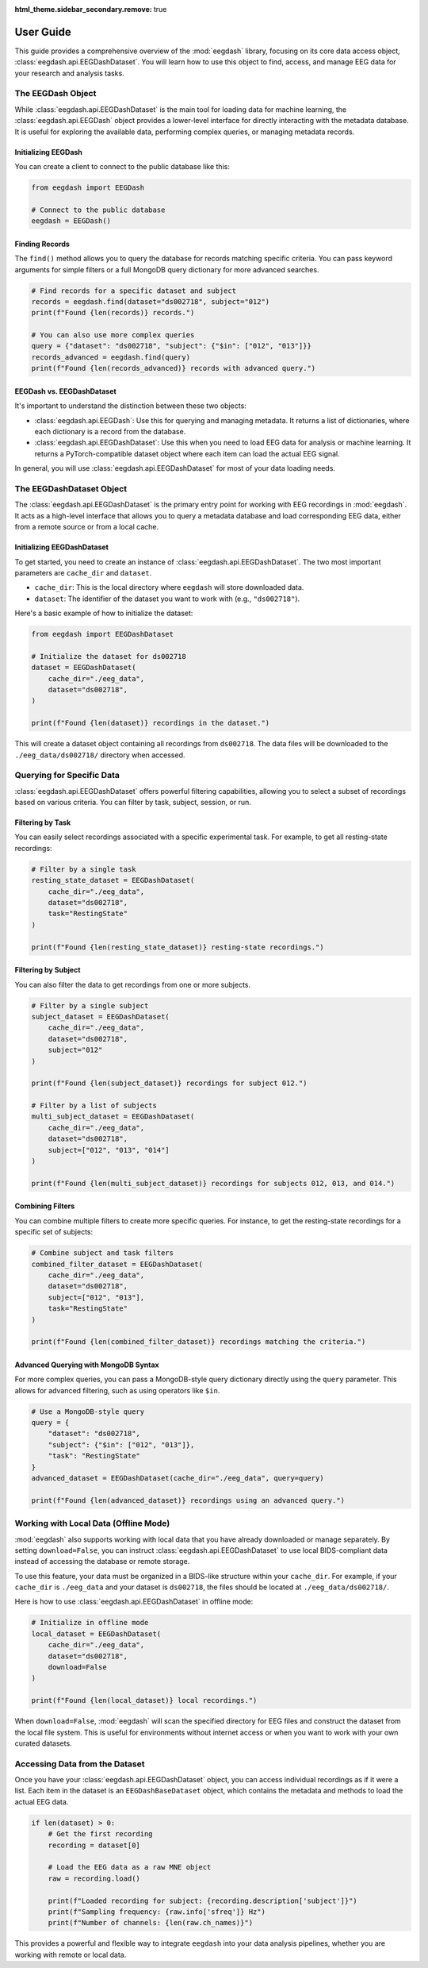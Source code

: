 .. _user_guide:

:html_theme.sidebar_secondary.remove: true

User Guide
==========

This guide provides a comprehensive overview of the :mod:`eegdash` library, focusing on its core data access object, :class:`eegdash.api.EEGDashDataset`. You will learn how to use this object to find, access, and manage EEG data for your research and analysis tasks.

The EEGDash Object
------------------

While :class:`eegdash.api.EEGDashDataset` is the main tool for loading data for machine learning, the :class:`eegdash.api.EEGDash` object provides a lower-level interface for directly interacting with the metadata database. It is useful for exploring the available data, performing complex queries, or managing metadata records.

Initializing EEGDash
~~~~~~~~~~~~~~~~~~~~~~~~

You can create a client to connect to the public database like this:

.. code-block:: python

    from eegdash import EEGDash

    # Connect to the public database
    eegdash = EEGDash()

Finding Records
~~~~~~~~~~~~~~~

The ``find()`` method allows you to query the database for records matching specific criteria. You can pass keyword arguments for simple filters or a full MongoDB query dictionary for more advanced searches.

.. code-block:: python

    # Find records for a specific dataset and subject
    records = eegdash.find(dataset="ds002718", subject="012")
    print(f"Found {len(records)} records.")

    # You can also use more complex queries
    query = {"dataset": "ds002718", "subject": {"$in": ["012", "013"]}}
    records_advanced = eegdash.find(query)
    print(f"Found {len(records_advanced)} records with advanced query.")

EEGDash vs. EEGDashDataset
~~~~~~~~~~~~~~~~~~~~~~~~~~~~~~~~~~

It's important to understand the distinction between these two objects:

-   :class:`eegdash.api.EEGDash`: Use this for querying and managing metadata. It returns a list of dictionaries, where each dictionary is a record from the database.
-   :class:`eegdash.api.EEGDashDataset`: Use this when you need to load EEG data for analysis or machine learning. It returns a PyTorch-compatible dataset object where each item can load the actual EEG signal.

In general, you will use :class:`eegdash.api.EEGDashDataset` for most of your data loading needs.

The EEGDashDataset Object
-------------------------

The :class:`eegdash.api.EEGDashDataset` is the primary entry point for working with EEG recordings in :mod:`eegdash`. It acts as a high-level interface that allows you to query a metadata database and load corresponding EEG data, either from a remote source or from a local cache.

Initializing EEGDashDataset
~~~~~~~~~~~~~~~~~~~~~~~~~~~~~~~

To get started, you need to create an instance of :class:`eegdash.api.EEGDashDataset`. The two most important parameters are ``cache_dir`` and ``dataset``.

- ``cache_dir``: This is the local directory where ``eegdash`` will store downloaded data.
- ``dataset``: The identifier of the dataset you want to work with (e.g., ``"ds002718"``).

Here's a basic example of how to initialize the dataset:

.. code-block:: python

    from eegdash import EEGDashDataset

    # Initialize the dataset for ds002718
    dataset = EEGDashDataset(
        cache_dir="./eeg_data",
        dataset="ds002718",
    )

    print(f"Found {len(dataset)} recordings in the dataset.")

This will create a dataset object containing all recordings from ``ds002718``. The data files will be downloaded to the ``./eeg_data/ds002718/`` directory when accessed.

Querying for Specific Data
--------------------------

:class:`eegdash.api.EEGDashDataset` offers powerful filtering capabilities, allowing you to select a subset of recordings based on various criteria. You can filter by task, subject, session, or run.

Filtering by Task
~~~~~~~~~~~~~~~~~

You can easily select recordings associated with a specific experimental task. For example, to get all resting-state recordings:

.. code-block:: python

    # Filter by a single task
    resting_state_dataset = EEGDashDataset(
        cache_dir="./eeg_data",
        dataset="ds002718",
        task="RestingState"
    )

    print(f"Found {len(resting_state_dataset)} resting-state recordings.")

Filtering by Subject
~~~~~~~~~~~~~~~~~~~~

You can also filter the data to get recordings from one or more subjects.

.. code-block:: python

    # Filter by a single subject
    subject_dataset = EEGDashDataset(
        cache_dir="./eeg_data",
        dataset="ds002718",
        subject="012"
    )

    print(f"Found {len(subject_dataset)} recordings for subject 012.")

    # Filter by a list of subjects
    multi_subject_dataset = EEGDashDataset(
        cache_dir="./eeg_data",
        dataset="ds002718",
        subject=["012", "013", "014"]
    )

    print(f"Found {len(multi_subject_dataset)} recordings for subjects 012, 013, and 014.")


Combining Filters
~~~~~~~~~~~~~~~~~

You can combine multiple filters to create more specific queries. For instance, to get the resting-state recordings for a specific set of subjects:

.. code-block:: python

    # Combine subject and task filters
    combined_filter_dataset = EEGDashDataset(
        cache_dir="./eeg_data",
        dataset="ds002718",
        subject=["012", "013"],
        task="RestingState"
    )

    print(f"Found {len(combined_filter_dataset)} recordings matching the criteria.")

Advanced Querying with MongoDB Syntax
~~~~~~~~~~~~~~~~~~~~~~~~~~~~~~~~~~~~~

For more complex queries, you can pass a MongoDB-style query dictionary directly using the ``query`` parameter. This allows for advanced filtering, such as using operators like ``$in``.

.. code-block:: python

    # Use a MongoDB-style query
    query = {
        "dataset": "ds002718",
        "subject": {"$in": ["012", "013"]},
        "task": "RestingState"
    }
    advanced_dataset = EEGDashDataset(cache_dir="./eeg_data", query=query)

    print(f"Found {len(advanced_dataset)} recordings using an advanced query.")


Working with Local Data (Offline Mode)
--------------------------------------

:mod:`eegdash` also supports working with local data that you have already downloaded or manage separately. By setting ``download=False``, you can instruct :class:`eegdash.api.EEGDashDataset` to use local BIDS-compliant data instead of accessing the database or remote storage.

To use this feature, your data must be organized in a BIDS-like structure within your ``cache_dir``. For example, if your ``cache_dir`` is ``./eeg_data`` and your dataset is ``ds002718``, the files should be located at ``./eeg_data/ds002718/``.

Here is how to use :class:`eegdash.api.EEGDashDataset` in offline mode:

.. code-block:: python

    # Initialize in offline mode
    local_dataset = EEGDashDataset(
        cache_dir="./eeg_data",
        dataset="ds002718",
        download=False
    )

    print(f"Found {len(local_dataset)} local recordings.")

When ``download=False``, :mod:`eegdash` will scan the specified directory for EEG files and construct the dataset from the local file system. This is useful for environments without internet access or when you want to work with your own curated datasets.

Accessing Data from the Dataset
-------------------------------

Once you have your :class:`eegdash.api.EEGDashDataset` object, you can access individual recordings as if it were a list. Each item in the dataset is an ``EEGDashBaseDataset`` object, which contains the metadata and methods to load the actual EEG data.

.. code-block:: python

    if len(dataset) > 0:
        # Get the first recording
        recording = dataset[0]

        # Load the EEG data as a raw MNE object
        raw = recording.load()

        print(f"Loaded recording for subject: {recording.description['subject']}")
        print(f"Sampling frequency: {raw.info['sfreq']} Hz")
        print(f"Number of channels: {len(raw.ch_names)}")

This provides a powerful and flexible way to integrate ``eegdash`` into your data analysis pipelines, whether you are working with remote or local data.
